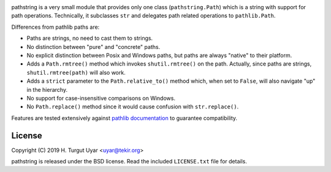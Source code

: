 |pypi| |pyversions| |license| |pipelines|

.. |pypi| image:: https://img.shields.io/pypi/v/pathstring.svg?style=flat-square
    :target: https://pypi.org/project/pathstring/
    :alt: PyPI version.

.. |pyversions| image:: https://img.shields.io/pypi/pyversions/pathstring.svg?style=flat-square
    :target: https://pypi.org/project/pathstring/
    :alt: Supported Python versions.

.. |license| image:: https://img.shields.io/pypi/l/pathstring.svg?style=flat-square
    :target: https://pypi.org/project/pathstring/
    :alt: Project license.

.. |pipelines| image:: https://dev.azure.com/tekir/pathstring/_apis/build/status/uyar.pathstring?branchName=master
    :target: https://dev.azure.com/tekir/pathstring/_build
    :alt: Azure Pipelines build status.

pathstring is a very small module that provides only one class
(``pathstring.Path``) which is a string with support for path operations.
Technically, it subclasses ``str`` and delegates path related operations to
``pathlib.Path``.

Differences from pathlib paths are:

- Paths are strings, no need to cast them to strings.

- No distinction between "pure" and "concrete" paths.

- No explicit distinction between Posix and Windows paths, but paths are
  always "native" to their platform.

- Adds a ``Path.rmtree()`` method which invokes ``shutil.rmtree()``
  on the path. Actually, since paths are strings, ``shutil.rmtree(path)``
  will also work.

- Adds a ``strict`` parameter to the ``Path.relative_to()`` method
  which, when set to ``False``, will also navigate "up" in the hierarchy.

- No support for case-insensitive comparisons on Windows.

- No ``Path.replace()`` method since it would cause confusion with
  ``str.replace()``.

Features are tested extensively against `pathlib documentation`_ to guarantee
compatibility.

License
-------

Copyright (C) 2019 H. Turgut Uyar <uyar@tekir.org>

pathstring is released under the BSD license. Read the included
``LICENSE.txt`` file for details.

.. _pathlib documentation: https://docs.python.org/3/library/pathlib.html
